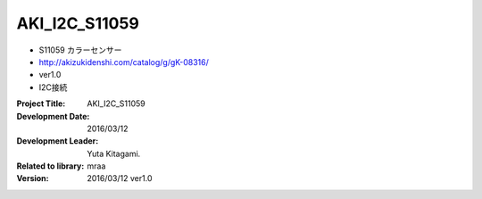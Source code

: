 =================================================
AKI_I2C_S11059
=================================================





- S11059 カラーセンサー
- http://akizukidenshi.com/catalog/g/gK-08316/
- ver1.0
- I2C接続


:Project Title: AKI_I2C_S11059
:Development Date:  2016/03/12
:Development Leader: Yuta Kitagami.
:Related to library: mraa
:Version:  2016/03/12   ver1.0
